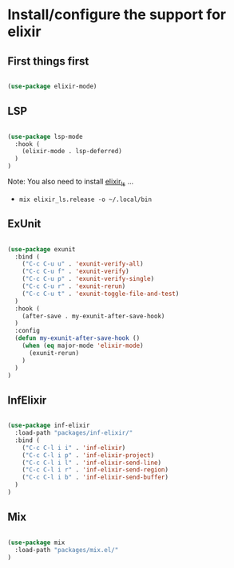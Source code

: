 * Install/configure the support for elixir

** First things first

   #+BEGIN_SRC emacs-lisp

     (use-package elixir-mode)

   #+END_SRC

** LSP

   #+BEGIN_SRC emacs-lisp

    (use-package lsp-mode
      :hook (
        (elixir-mode . lsp-deferred)
      )
    )

   #+END_SRC

   Note: You also need to install [[https://github.com/elixir-lsp/elixir-ls][elixir_ls]] ...

   - =mix elixir_ls.release -o ~/.local/bin=

** ExUnit

   #+BEGIN_SRC emacs-lisp

    (use-package exunit
      :bind (
        ("C-c C-u u" . 'exunit-verify-all)
        ("C-c C-u f" . 'exunit-verify)
        ("C-c C-u p" . 'exunit-verify-single)
        ("C-c C-u r" . 'exunit-rerun)
        ("C-c C-u t" . 'exunit-toggle-file-and-test)
      )
      :hook (
        (after-save . my-exunit-after-save-hook)
      )
      :config
      (defun my-exunit-after-save-hook ()
        (when (eq major-mode 'elixir-mode)
          (exunit-rerun)
        )
      )
    )

   #+END_SRC
** InfElixir

   #+BEGIN_SRC emacs-lisp

    (use-package inf-elixir
      :load-path "packages/inf-elixir/"
      :bind (
        ("C-c C-l i i" . 'inf-elixir)
        ("C-c C-l i p" . 'inf-elixir-project)
        ("C-c C-l i l" . 'inf-elixir-send-line)
        ("C-c C-l i r" . 'inf-elixir-send-region)
        ("C-c C-l i b" . 'inf-elixir-send-buffer)
      )
    )

   #+END_SRC
** Mix

   #+BEGIN_SRC emacs-lisp

    (use-package mix
      :load-path "packages/mix.el/"
    )

   #+END_SRC
